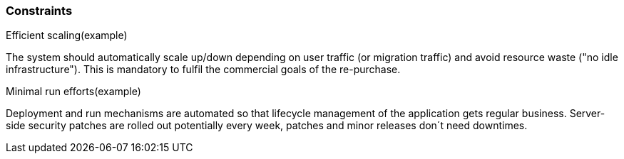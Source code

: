 === Constraints

.Efficient scaling(example) [[ref_constraint_1, efficient scaling]]
The system should automatically scale up/down depending on user traffic (or migration traffic) and avoid resource waste 
("no idle infrastructure"). This is mandatory to fulfil the commercial goals of the re-purchase. 

.Minimal run efforts(example) [[ref_constraint_1, minimal run efforts]]
Deployment and run mechanisms are automated so that lifecycle management of the application gets regular business.
Server-side security patches are rolled out potentially every week, patches and minor releases don´t need downtimes.

